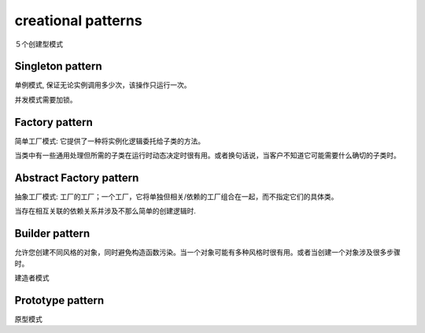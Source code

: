 .. _creationalpatterns:

creational patterns
===================

５个创建型模式

Singleton pattern
--------------------

单例模式, 保证无论实例调用多少次，该操作只运行一次。

并发模式需要加锁。

Factory pattern
-------------------

简单工厂模式: 它提供了一种将实例化逻辑委托给子类的方法。

当类中有一些通用处理但所需的子类在运行时动态决定时很有用。或者换句话说，当客户不知道它可能需要什么确切的子类时。

Abstract Factory pattern
---------------------------

抽象工厂模式: 工厂的工厂；一个工厂，它将单独但相关/依赖的工厂组合在一起，而不指定它们的具体类。

当存在相互关联的依赖关系并涉及不那么简单的创建逻辑时.

Builder pattern
------------------

允许您创建不同风格的对象，同时避免构造函数污染。当一个对象可能有多种风格时很有用。或者当创建一个对象涉及很多步骤时。


建造者模式

Prototype pattern
--------------------

原型模式
